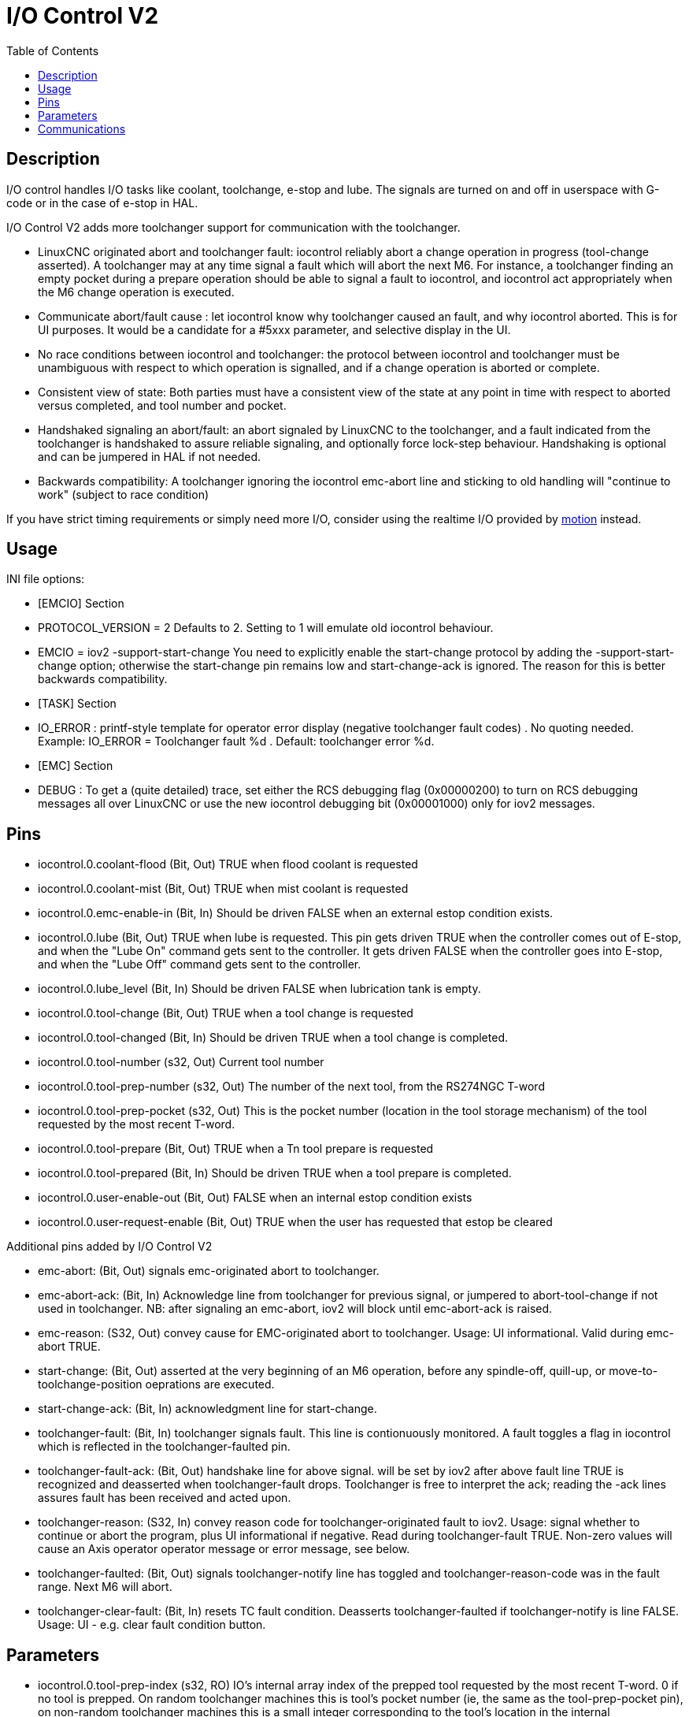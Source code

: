 :lang: en
:toc:

[[cha:iov2]]
= I/O Control V2

// Custom lang highlight
// must come after the doc title, to work around a bug in asciidoc 8.6.6
:ini: {basebackend@docbook:'':ini}
:hal: {basebackend@docbook:'':hal}
:ngc: {basebackend@docbook:'':ngc}

== Description

I/O control handles I/O tasks like coolant, toolchange, e-stop and lube. The
signals are turned on and off in userspace with G-code or in the case of e-stop
in HAL.

I/O Control V2 adds more toolchanger support for communication with the
toolchanger.

* LinuxCNC originated abort and toolchanger fault: iocontrol reliably abort a
  change operation in progress (tool-change asserted). A toolchanger may at any
  time signal a fault which will abort the next M6. For instance, a toolchanger
  finding an empty pocket during a prepare operation should be able to signal a
  fault to iocontrol, and iocontrol act appropriately when the M6 change
  operation is executed.

* Communicate abort/fault cause : let iocontrol know why toolchanger caused
  an fault, and why iocontrol aborted. This is for UI purposes. It would be a
  candidate for a #5xxx parameter, and selective display in the UI.

* No race conditions between iocontrol and toolchanger: the protocol between
  iocontrol and toolchanger must be unambiguous with respect to which operation
  is signalled, and if a change operation is aborted or complete.

* Consistent view of state: Both parties must have a consistent view of the
  state at any point in time with respect to aborted versus completed, and tool
  number and pocket.

* Handshaked signaling an abort/fault: an abort signaled by LinuxCNC to the
  toolchanger, and a fault indicated from the toolchanger is handshaked to
  assure reliable signaling, and optionally force lock-step behaviour.
  Handshaking is optional and can be jumpered in HAL if not needed.

* Backwards compatibility: A toolchanger ignoring the iocontrol emc-abort line
  and sticking to old handling will "continue to work" (subject to race condition) 

If you have strict timing requirements or simply need more I/O, consider using
the realtime I/O provided by link:../man/man9/motion.9.html[motion] instead.

== Usage

INI file options:

* [EMCIO] Section

* PROTOCOL_VERSION = 2 
  Defaults to 2. Setting to 1 will emulate old iocontrol behaviour. 

* EMCIO = iov2 -support-start-change
  You need to explicitly enable the start-change protocol by adding the 
  -support-start-change option; otherwise the start-change pin remains
  low and   start-change-ack is ignored. The reason for this is better
  backwards compatibility. 

* [TASK] Section

* IO_ERROR : printf-style template for operator error display (negative
  toolchanger fault codes) . No quoting needed. Example: IO_ERROR = Toolchanger
  fault %d . Default: toolchanger error %d.

* [EMC] Section

* DEBUG : To get a (quite detailed) trace, set either the RCS debugging flag
  (0x00000200) to turn on RCS debugging messages all over LinuxCNC or use the
  new iocontrol debugging bit (0x00001000) only for iov2 messages. 

== Pins

* iocontrol.0.coolant-flood (Bit, Out) TRUE when flood coolant is requested

* iocontrol.0.coolant-mist (Bit, Out) TRUE when mist coolant is requested

* iocontrol.0.emc-enable-in (Bit, In) Should be driven FALSE when an external
  estop condition exists.

* iocontrol.0.lube (Bit, Out) TRUE when lube is requested. This pin gets driven
  TRUE when the controller comes out of E-stop, and when the "Lube On" command
  gets sent to the controller. It gets driven FALSE when the controller goes
  into E-stop, and when the "Lube Off" command gets sent to the controller.

* iocontrol.0.lube_level (Bit, In) Should be driven FALSE when lubrication tank
  is empty.

* iocontrol.0.tool-change (Bit, Out) TRUE when a tool change is requested

* iocontrol.0.tool-changed (Bit, In) Should be driven TRUE when a tool change is
  completed.

* iocontrol.0.tool-number (s32, Out) Current tool number

* iocontrol.0.tool-prep-number (s32, Out) The number of the next tool, from the
  RS274NGC T-word

* iocontrol.0.tool-prep-pocket (s32, Out) This is the pocket number (location in
  the tool storage mechanism) of the tool requested by the most recent T-word.

* iocontrol.0.tool-prepare (Bit, Out) TRUE when a Tn tool prepare is requested

* iocontrol.0.tool-prepared (Bit, In) Should be driven TRUE when a tool prepare 
  is completed.

* iocontrol.0.user-enable-out (Bit, Out) FALSE when an internal estop condition
  exists

* iocontrol.0.user-request-enable (Bit, Out) TRUE when the user has requested 
  that estop be cleared

Additional pins added by I/O Control V2

* emc-abort: (Bit, Out) signals emc-originated abort to toolchanger.

* emc-abort-ack: (Bit, In) Acknowledge line from toolchanger for previous signal,
  or jumpered to abort-tool-change if not used in toolchanger. NB: after
  signaling an emc-abort, iov2 will block until emc-abort-ack is raised.

* emc-reason: (S32, Out) convey cause for EMC-originated abort to toolchanger.
  Usage: UI informational. Valid during emc-abort TRUE.

* start-change: (Bit, Out) asserted at the very beginning of an M6 operation,
  before any spindle-off, quill-up, or move-to-toolchange-position oeprations
  are executed.

* start-change-ack: (Bit, In) acknowledgment line for start-change. 

* toolchanger-fault: (Bit, In) toolchanger signals fault. This line is
  contionuously monitored. A fault toggles a flag in iocontrol which is
  reflected in the toolchanger-faulted pin.

* toolchanger-fault-ack: (Bit, Out) handshake line for above signal. will be set
  by iov2 after above fault line TRUE is recognized and deasserted when
  toolchanger-fault drops. Toolchanger is free to interpret the ack; reading the
  -ack lines assures fault has been received and acted upon.

* toolchanger-reason: (S32, In) convey reason code for toolchanger-originated
  fault to iov2. Usage: signal whether to continue or abort the program, plus UI
  informational if negative. Read during toolchanger-fault TRUE. Non-zero values
  will cause an Axis operator operator message or error message, see below. 

* toolchanger-faulted: (Bit, Out) signals toolchanger-notify line has toggled and
  toolchanger-reason-code was in the fault range. Next M6 will abort.

* toolchanger-clear-fault: (Bit, In) resets TC fault condition. Deasserts
  toolchanger-faulted if toolchanger-notify is line FALSE. Usage: UI - e.g.
  clear fault condition button.

== Parameters

* iocontrol.0.tool-prep-index (s32, RO) IO's internal array index of the prepped
  tool requested by the most recent T-word. 0 if no tool is prepped. On random
  toolchanger machines this is tool's pocket number (ie, the same as the
  tool-prep-pocket pin), on non-random toolchanger machines this is a small
  integer corresponding to the tool's location in the internal representation of
  the tool table. This parameter returns to 0 after a successful tool change M6.

== Communications

If LinuxCNC signals an abort for whatever reason, this is reflected in the
emc-abort and emc-reason pins. The toolchanger is expected to acknowledge the
emc-abort pin by raising the emc-abort-ack pin - iov2 will block until this is
done. If you do not need the abort handshake feature, jumper them as follows:

[source,{hal}]
----
 net emc-abort-ack iocontrol.0.emc-abort iocontrol.0.emc-abort-ack 
----

The emc-reason pin is considered valid during emc-abort being TRUE.

The reason codes are as follows for LinuxCNC internally generated aborts
(see emc.hh ca line 321):

*	EMC_ABORT_TASK_EXEC_ERROR = 1,
*	EMC_ABORT_AUX_ESTOP = 2,
*	EMC_ABORT_MOTION_OR_IO_RCS_ERROR = 3,
*	EMC_ABORT_TASK_STATE_OFF = 4,
*	EMC_ABORT_TASK_STATE_ESTOP_RESET = 5,
*	EMC_ABORT_TASK_STATE_ESTOP = 6,
*	EMC_ABORT_TASK_STATE_NOT_ON = 7,
*	EMC_ABORT_TASK_ABORT = 8,
*	EMC_ABORT_USER = 100 

iov2 adds one more code, namely EMC_ABORT_BY_TOOLCHANGER_FAULT = 101 which is
signaled when an M6 aborts due to the toolchanger-faulted pin being TRUE.

To signal toolchanger faults to LinuxCNC, wire the toolchanger-fault pin,
and optionally the toolchanger-reason and toolchanger-ack pins.

The toolchanger-fault triggers the fault condition, which is reflected in the
toolchanger-faulted pin. This condition can be cleared by asserting the
toolchanger-clear-fault pin, provided the toolchanger-fault pin is FALSE.

The value of the toolchanger-reason pin is used as follows:

* toolchanger-reason > 0 : The toolchange process is not completed and the
  program continues, however parameter #5060 is set to 1.0 to indicate the fault.
  Parameter #5601 contains the value of the toolchanger-reason pin.
** toolchanger-reason = 0 : the program is aborted
** toolchanger-reason < 0 : the program is aborted and an operator error
   message is displayed by using the IO_ERROR template. 

The usage of the toolchanger-fault-ack pin is optional. It will become TRUE when
toolchanger-fault is raised and the toolchanger-reason pin has been read by iov2. 

// vim: set syntax=asciidoc:
